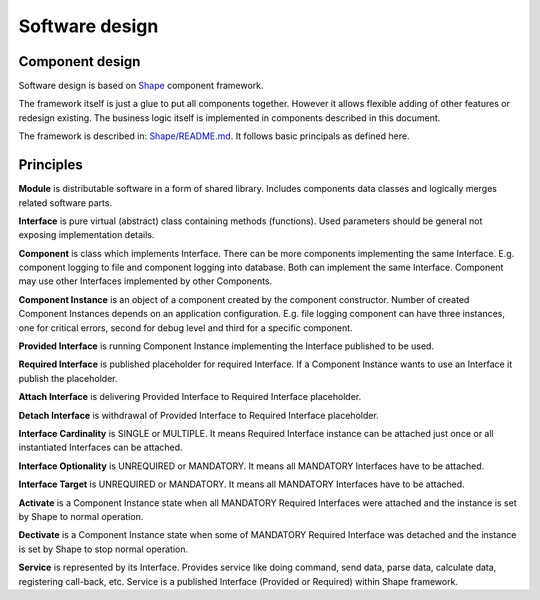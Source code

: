 Software design
===============

Component design
----------------

Software design is based on `Shape`_ component framework.

The framework itself is just a glue to put all components together. However it allows flexible adding 
of other features or redesign existing. The business logic itself is implemented in components described 
in this document.

The framework is described in: `Shape/README.md`_. It follows basic principals as defined here.

.. _`Shape`: https://github.com/logimic/shape
.. _`Shape/README.md`: https://github.com/logimic/shape/blob/master/README.md

Principles
----------

**Module** is distributable software in a form of shared library. Includes components data classes and 
logically merges related software parts.

**Interface** is pure virtual (abstract) class containing methods (functions). Used parameters should be 
general not exposing implementation details.

**Component** is class which implements Interface. There can be more components implementing the same 
Interface. E.g. component logging to file and component logging into database. Both can implement the 
same Interface. Component may use other Interfaces implemented by other Components.

**Component Instance** is an object of a component created by the component constructor. Number of 
created Component Instances depends on an application configuration. E.g. file logging component 
can have three instances, one for critical errors, second for debug level and third for a specific 
component.

**Provided Interface** is running Component Instance implementing the Interface published to be used.

**Required Interface** is published placeholder for required Interface. If a Component Instance wants 
to use an Interface it publish the placeholder.

**Attach Interface** is delivering Provided Interface to Required Interface placeholder.

**Detach Interface** is withdrawal of Provided Interface to Required Interface placeholder.

**Interface Cardinality** is SINGLE or MULTIPLE. It means Required Interface instance can be attached 
just once or all instantiated Interfaces can be attached.

**Interface Optionality** is UNREQUIRED or MANDATORY. It means all MANDATORY Interfaces have to be attached.

**Interface Target** is UNREQUIRED or MANDATORY. It means all MANDATORY Interfaces have to be attached.

**Activate** is a Component Instance state when all MANDATORY Required Interfaces were attached and the 
instance is set by Shape to normal operation.

**Dectivate** is a Component Instance state when some of MANDATORY Required Interface was detached and 
the instance is set by Shape to stop normal operation.

**Service** is represented by its Interface. Provides service like doing command, send data, parse data, 
calculate data, registering call-back, etc. Service is a published Interface (Provided or Required) 
within Shape framework.
